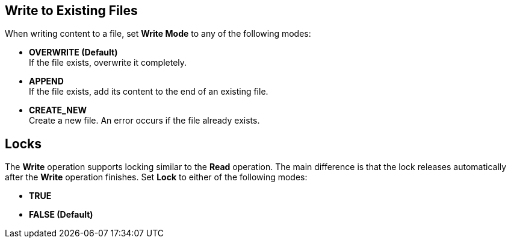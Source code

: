 == Write to Existing Files
//INCLUDED IN file-write, ftp-write, and sftp-write adoc files

When writing content to a file, set *Write Mode* to any of the following modes:

* *OVERWRITE (Default)* +
If the file exists, overwrite it completely.
* *APPEND* +
 If the file exists, add its content to the end of an existing file.
* *CREATE_NEW* +
Create a new file. An error occurs if the file already exists.

== Locks

The *Write* operation supports locking similar to the *Read* operation. The main difference is that the lock releases automatically after the *Write* operation finishes. Set *Lock* to either of the following modes:

* *TRUE*
* *FALSE (Default)*
